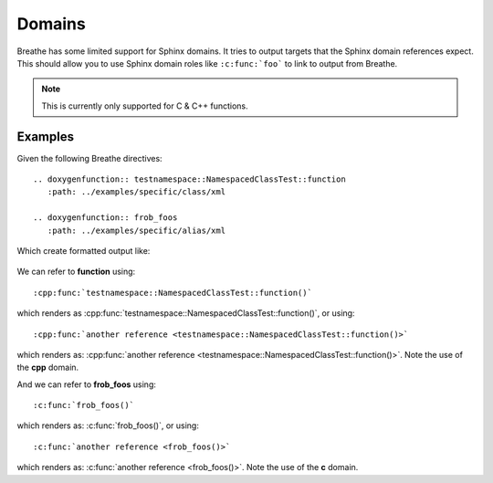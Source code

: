 
Domains
=======

Breathe has some limited support for Sphinx domains. It tries to output targets
that the Sphinx domain references expect. This should allow you to use Sphinx
domain roles like ``:c:func:`foo``` to link to output from Breathe.

.. note:: This is currently only supported for C & C++ functions. 

Examples
--------

Given the following Breathe directives::

   .. doxygenfunction:: testnamespace::NamespacedClassTest::function
      :path: ../examples/specific/class/xml

   .. doxygenfunction:: frob_foos
      :path: ../examples/specific/alias/xml

Which create formatted output like:

   .. doxygenfunction:: testnamespace::NamespacedClassTest::function
      :path: ../examples/specific/class/xml

   .. doxygenfunction:: frob_foos
      :path: ../examples/specific/alias/xml

We can refer to **function** using:: 

   :cpp:func:`testnamespace::NamespacedClassTest::function()`
   
which renders as :cpp:func:`testnamespace::NamespacedClassTest::function()`, or using::

   :cpp:func:`another reference <testnamespace::NamespacedClassTest::function()>`
   
which renders as: :cpp:func:`another reference <testnamespace::NamespacedClassTest::function()>`.
Note the use of the **cpp** domain.

And we can refer to **frob_foos** using:: 
   
   :c:func:`frob_foos()`

which renders as: :c:func:`frob_foos()`, or using::

   :c:func:`another reference <frob_foos()>` 
   
which renders as: :c:func:`another reference <frob_foos()>`. Note the use of the **c** domain.


